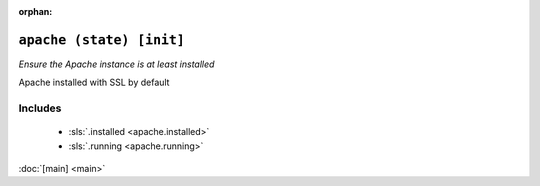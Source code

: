 :orphan:

``apache (state) [init]``
**************************

.. sls:: apache

*Ensure the Apache instance is at least installed*

Apache installed with SSL by default

Includes
^^^^^^^^

    * :sls:`.installed <apache.installed>`
    * :sls:`.running <apache.running>`

:doc:`[main] <main>`